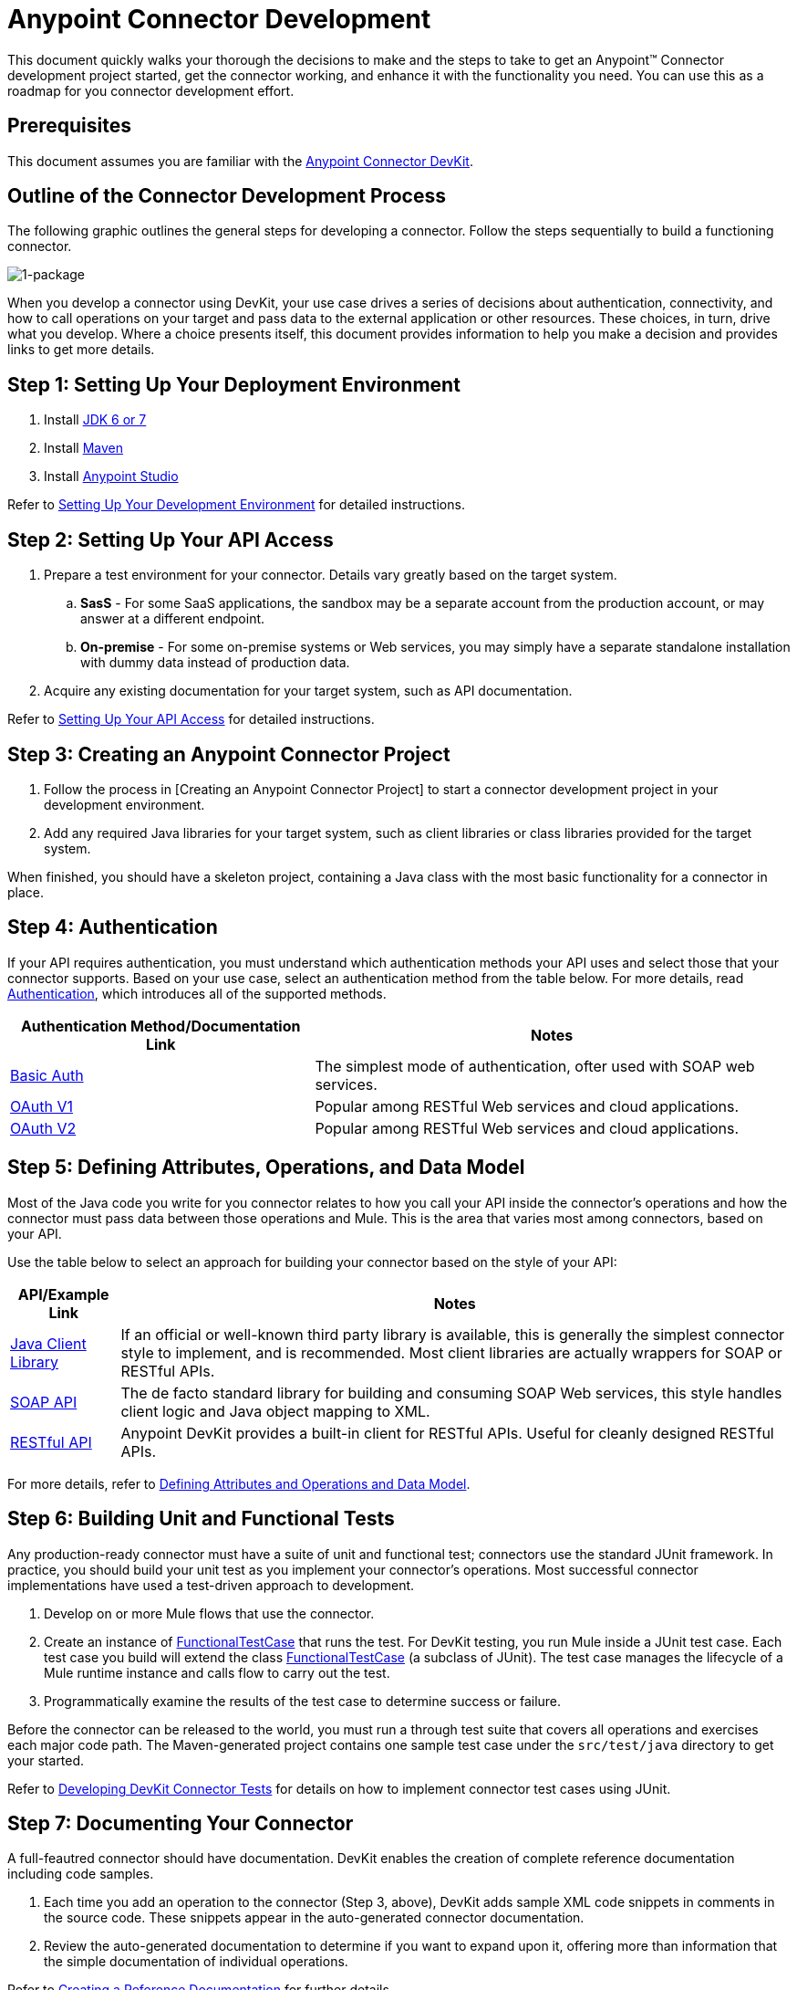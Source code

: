 = Anypoint Connector Development

This document quickly walks your thorough the decisions to make and the steps to take to get an Anypoint(TM) Connector development project started, get the connector working, and enhance it with the functionality you need. You can use this as a roadmap for you connector development effort.

== Prerequisites

This document assumes you are familiar with the link:/anypoint-connector-devkit/v/3.5[Anypoint Connector DevKit].

== Outline of the Connector Development Process

The following graphic outlines the general steps for developing a connector. Follow the steps sequentially to build a functioning connector.

image::1-package.png[1-package]

When you develop a connector using DevKit, your use case drives a series of decisions about authentication, connectivity, and how to call operations on your target and pass data to the external application or other resources. These choices, in turn, drive what you develop. Where a choice presents itself, this document provides information to help you make a decision and provides links to get more details.

== Step 1: Setting Up Your Deployment Environment

. Install http://www.oracle.com/technetwork/java/javase/archive-139210.html[JDK 6 or 7]
. Install http://maven.apache.org/download.cgi[Maven]
. Install link:/platform/mule-studio[Anypoint Studio]

Refer to link:/anypoint-connector-devkit/v/3.5/anypoint-connector-development[Setting Up Your Development Environment] for detailed instructions.

== Step 2: Setting Up Your API Access

. Prepare a test environment for your connector. Details vary greatly based on the target system.
.. *SasS* - For some SaaS applications, the sandbox may be a separate account from the production account, or may answer at a different endpoint.
.. *On-premise* - For some on-premise systems or Web services, you may simply have a separate standalone installation with dummy data instead of production data.
. Acquire any existing documentation for your target system, such as API documentation.

Refer to link:/anypoint-connector-devkit/v/3.5/setting-up-your-api-access[Setting Up Your API Access] for detailed instructions.

== Step 3: Creating an Anypoint Connector Project

. Follow the process in [Creating an Anypoint Connector Project] to start a connector development project in your development environment.
. Add any required Java libraries for your target system, such as client libraries or class libraries provided for the target system.

When finished, you should have a skeleton project, containing a Java class with the most basic functionality for a connector in place.

== Step 4: Authentication

If your API requires authentication, you must understand which authentication methods your API uses and select those that your connector supports. Based on your use case, select an authentication  method from the table below. For more details, read link:/anypoint-connector-devkit/v/3.5/authentication[Authentication], which introduces all of the supported methods.

[%header%autowidth.spread]
|===
|Authentication Method/Documentation Link |Notes
|link:/anypoint-connector-devkit/v/3.5/basic-auth[Basic Auth] |The simplest mode of authentication, ofter used with SOAP web services.
|link:/anypoint-connector-devkit/v/3.5/oauth-v1[OAuth V1] |Popular among RESTful Web services and cloud applications.
|link:/anypoint-connector-devkit/v/3.5/oauth-v2[OAuth V2] |Popular among RESTful Web services and cloud applications.
|===

== Step 5: Defining Attributes, Operations, and Data Model

Most of the Java code you write for you connector relates to how you call your API inside the connector's operations and how the connector must pass data between those operations and Mule. This is the area that varies most among connectors, based on your API.

Use the table below to select an approach for building your connector based on the style of your API:

[%header%autowidth.spread]
|===
|API/Example Link |Notes
|link:/anypoint-connector-devkit/v/3.5/creating-a-connector-using-a-java-client-library[Java Client Library] |If an official or well-known third party library is available, this is generally the simplest connector style to implement, and is recommended. Most client libraries are actually wrappers for SOAP or RESTful APIs.
|link:/anypoint-connector-devkit/v/3.5/creating-a-connector-for-a-soap-service-via-cxf-client[SOAP API] |The de facto standard library for building and consuming SOAP Web services, this style handles client logic and Java object mapping to XML.
|link:/anypoint-connector-devkit/v/3.5/creating-a-connector-for-a-restful-api-using-restcall-annotations[RESTful API] |Anypoint DevKit provides a built-in client for RESTful APIs. Useful for cleanly designed RESTful APIs.
|===

For more details, refer to link:/anypoint-connector-devkit/v/3.5/defining-attributes-operations-and-data-model[Defining Attributes and Operations and Data Model].

== Step 6: Building Unit and Functional Tests

Any production-ready connector must have a suite of unit and functional test; connectors use the standard JUnit framework. In practice, you should build your unit test as you implement your connector's operations. Most successful connector implementations have used a test-driven approach to development.

. Develop on or more Mule flows that use the connector.
. Create an instance of link:/mule-user-guide/v/3.7/functional-testing[FunctionalTestCase] that runs the test. For DevKit testing, you run Mule inside a JUnit test case. Each test case you build will extend the class link:/mule-user-guide/v/3.7/functional-testing[FunctionalTestCase] (a subclass of JUnit). The test case manages the lifecycle of a Mule runtime instance and calls flow to carry out the test.
. Programmatically examine the results of the test case to determine success or failure.

Before the connector can be released to the world, you must run a through test suite that covers all operations and exercises each major code path. The Maven-generated project contains one sample test case under the `src/test/java` directory to get your started.

Refer to link:/anypoint-connector-devkit/v/3.5/developing-devkit-connector-tests[Developing DevKit Connector Tests] for details on how to implement connector test cases using JUnit.

== Step 7: Documenting Your Connector

A full-feautred connector should have documentation. DevKit enables the creation of complete reference documentation including code samples.

. Each time you add an operation to the connector (Step 3, above), DevKit adds sample XML code snippets in comments in the source code. These snippets appear in the auto-generated connector documentation.
. Review the auto-generated documentation to determine if you want to expand upon it, offering more than information that the simple documentation of individual operations.

Refer to link:/anypoint-connector-devkit/v/3.5/creating-reference-documentation[Creating a Reference Documentation] for further details.

== Step 8: Packaging and Releasing Your Connector

When your connector is ready for release to a broad audience, take the following additional steps to ensure user success:

. Before releasing a connector, ensure your license agreement is in place.
. If your connector is intended only for internal use, you can share it as an Eclipse update site.
. To share you connector with the community, go to http://www.mulesoft.org/connectors[www.mulesoft.org/connectors].

Refer to link:/anypoint-connector-devkit/v/3.5/packaging-your-connector-for-release[Packaging Your Connector for Release] for full details.

== See Also

* *NEXT*: Understand link:/anypoint-connector-devkit/v/3.5/setting-up-your-dev-environment[Setting Up Your Development Environment].
